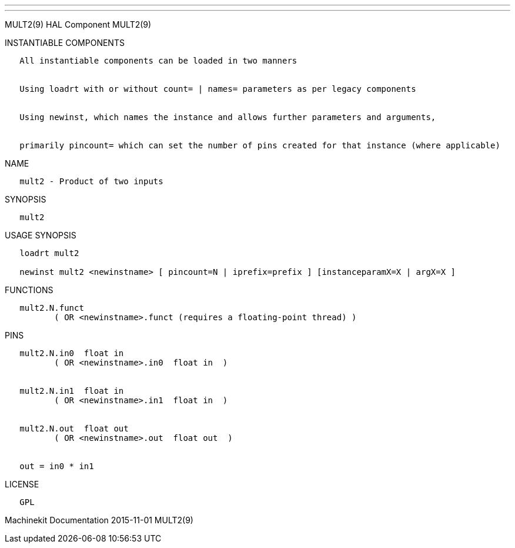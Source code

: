 ---
---

:skip-front-matter:
MULT2(9) HAL Component MULT2(9)

INSTANTIABLE COMPONENTS

----------------------------------------------------------------------------------------------------
   All instantiable components can be loaded in two manners


   Using loadrt with or without count= | names= parameters as per legacy components


   Using newinst, which names the instance and allows further parameters and arguments,


   primarily pincount= which can set the number of pins created for that instance (where applicable)
----------------------------------------------------------------------------------------------------

NAME

--------------------------------
   mult2 - Product of two inputs
--------------------------------

SYNOPSIS

--------
   mult2
--------

USAGE SYNOPSIS

-------------------------------------------------------------------------------------------
   loadrt mult2

   newinst mult2 <newinstname> [ pincount=N | iprefix=prefix ] [instanceparamX=X | argX=X ]
-------------------------------------------------------------------------------------------

FUNCTIONS

-----------------------------------------------------------------------
   mult2.N.funct
          ( OR <newinstname>.funct (requires a floating-point thread) )
-----------------------------------------------------------------------

PINS

----------------------------------------------
   mult2.N.in0  float in
          ( OR <newinstname>.in0  float in  )


   mult2.N.in1  float in
          ( OR <newinstname>.in1  float in  )


   mult2.N.out  float out
          ( OR <newinstname>.out  float out  )


   out = in0 * in1
----------------------------------------------

LICENSE

------
   GPL
------

Machinekit Documentation 2015-11-01 MULT2(9)
